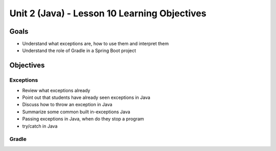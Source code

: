 Unit 2 (Java) - Lesson 10 Learning Objectives
=============================================

Goals
-----

- Understand what exceptions are, how to use them and interpret them
- Understand the role of Gradle in a Spring Boot project

Objectives
----------

Exceptions 
^^^^^^^^^^

- Review what exceptions already
- Point out that students have already seen exceptions in Java
- Discuss how to throw an exception in Java
- Summarize some common built in-exceptions Java
- Passing exceptions in Java, when do they stop a program
- try/catch in Java

Gradle
^^^^^^
